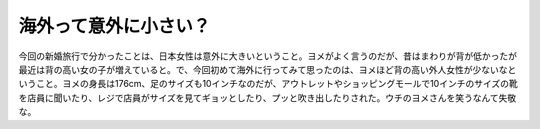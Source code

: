 海外って意外に小さい？
======================

今回の新婚旅行で分かったことは、日本女性は意外に大きいということ。ヨメがよく言うのだが、昔はまわりが背が低かったが最近は背の高い女の子が増えていると。で、今回初めて海外に行ってみて思ったのは、ヨメほど背の高い外人女性が少ないなということ。ヨメの身長は176cm、足のサイズも10インチなのだが、アウトレットやショッピングモールで10インチのサイズの靴を店員に聞いたり、レジで店員がサイズを見てギョッとしたり、プッと吹き出したりされた。ウチのヨメさんを笑うなんて失敬な。






.. author:: default
.. categories:: life
.. tags::
.. comments::
